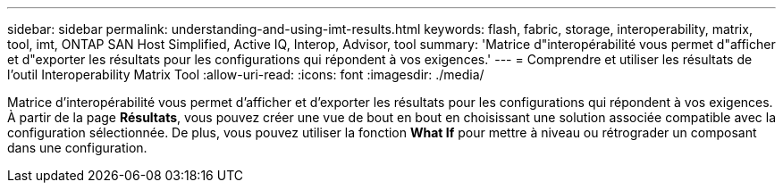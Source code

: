 ---
sidebar: sidebar 
permalink: understanding-and-using-imt-results.html 
keywords: flash, fabric, storage, interoperability, matrix, tool, imt, ONTAP SAN Host Simplified, Active IQ, Interop, Advisor, tool 
summary: 'Matrice d"interopérabilité vous permet d"afficher et d"exporter les résultats pour les configurations qui répondent à vos exigences.' 
---
= Comprendre et utiliser les résultats de l'outil Interoperability Matrix Tool
:allow-uri-read: 
:icons: font
:imagesdir: ./media/


[role="lead"]
Matrice d'interopérabilité vous permet d'afficher et d'exporter les résultats pour les configurations qui répondent à vos exigences. À partir de la page *Résultats*, vous pouvez créer une vue de bout en bout en choisissant une solution associée compatible avec la configuration sélectionnée. De plus, vous pouvez utiliser la fonction *What If* pour mettre à niveau ou rétrograder un composant dans une configuration.
